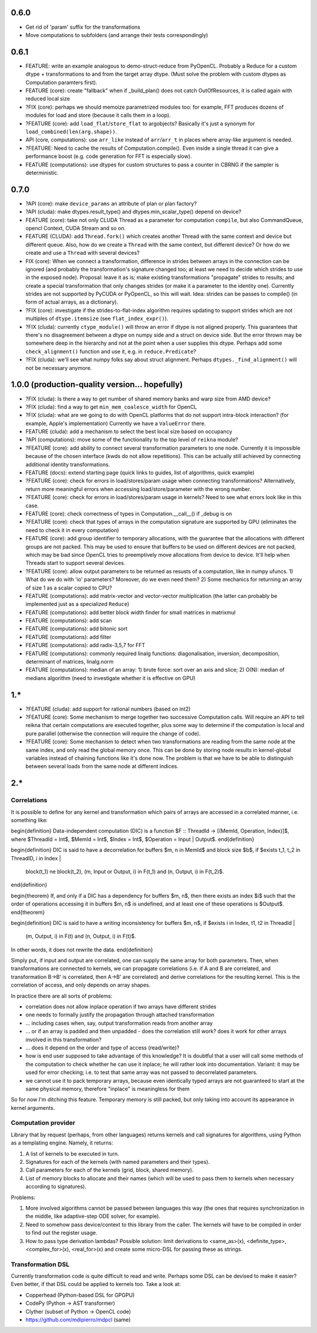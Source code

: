 0.6.0
=====

* Get rid of 'param' suffix for the transformations
* Move computations to subfolders (and arrange their tests correspondingly)


0.6.1
=====

* FEATURE: write an example analogous to demo-struct-reduce from PyOpenCL.
  Probably a Reduce for a custom dtype + transformations to and from the target array dtype.
  (Must solve the problem with custom dtypes as Computation paramters first).
* FEATURE (core): create "fallback" when if _build_plan() does not catch OutOfResources,
  it is called again with reduced local size
* ?FIX (core): perhaps we should memoize parametrized modules too: for example, FFT produces dozens of modules for load and store (because it calls them in a loop).
* ?FEATURE (core): add ``load_flat``/``store_flat`` to argobjects?
  Basically it's just a synonym for ``load_combined(len(arg.shape))``.
* API (core, computations): use ``arr_like`` instead of ``arr``/``arr_t`` in places where array-like argument is needed.
* ?FEATURE: Need to cache the results of Computation.compile().
  Even inside a single thread it can give a performance boost (e.g. code generation for FFT is especially slow).
* FEATURE (computations): use dtypes for custom structures to pass a counter in CBRNG if the sampler is deterministic.


0.7.0
=====

* ?API (core): make ``device_params`` an attribute of plan or plan factory?
* ?API (cluda): make dtypes.result_type() and dtypes.min_scalar_type() depend on device?
* FEATURE (core): take not only CLUDA Thread as a parameter for computation ``compile``, but also CommandQueue, opencl Context, CUDA Stream and so on.
* FEATURE (CLUDA): add ``Thread.fork()`` which creates another Thread with the same context and device but different queue.
  Also, how do we create a ``Thread`` with the same context, but different device?
  Or how do we create and use a ``Thread`` with several devices?

* FIX (core): When we connect a transformation, difference in strides between arrays in the connection can be ignored (and probably the transformation's signature changed too; at least we need to decide which strides to use in the exposed node).
  Proposal: leave it as is; make existing transformations "propagate" strides to results; and create a special transformation that only changes strides (or make it a parameter to the identity one).
  Currently strides are not supported by PyCUDA or PyOpenCL, so this will wait.
  Idea: strides can be passes to compile() (in form of actual arrays, as a dictionary).
* ?FIX (core): investigate if the strides-to-flat-index algorithm requires updating to support strides which are not multiples of ``dtype.itemsize`` (see ``flat_index_expr()``).
* ?FIX (cluda): currently ``ctype_module()`` will throw an error if dtype is not aligned properly.
  This guarantees that there's no disagreement between a dtype on numpy side and a struct on device side.
  But the error thrown may be somewhere deep in the hierarchy and not at the point when a user supplies this dtype.
  Perhaps add some ``check_alignment()`` function and use it, e.g. in ``reduce.Predicate``?
* ?FIX (cluda): we'll see what numpy folks say about struct alignment.
  Perhaps ``dtypes._find_alignment()`` will not be necessary anymore.


1.0.0 (production-quality version... hopefully)
===============================================

* ?FIX (cluda): Is there a way to get number of shared memory banks and warp size from AMD device?
* ?FIX (cluda): find a way to get ``min_mem_coalesce_width`` for OpenCL
* ?FIX (cluda): what are we going to do with OpenCL platforms that do not support intra-block interaction?
  (for example, Apple's implementation)
  Currently we have a ``ValueError`` there.

* FEATURE (cluda): add a mechanism to select the best local size based on occupancy
* ?API (computations): move some of the functionality to the top level of ``reikna`` module?
* ?FEATURE (core): add ability to connect several transformation parameters to one node.
  Currently it is impossible because of the chosen interface (kwds do not allow repetitions).
  This can be actually still achieved by connecting additional identity transformations.
* FEATURE (docs): extend starting page (quick links to guides, list of algorithms, quick example)

* ?FEATURE (core): check for errors in load/stores/param usage when connecting transformations?
  Alternatively, return more meaningful errors when accessing load/store/parameter with the wrong number.
* ?FEATURE (core): check for errors in load/stores/param usage in kernels?
  Need to see what errors look like in this case.
* FEATURE (core): check correctness of types in Computation.__call__() if _debug is on
* ?FEATURE (core): check that types of arrays in the computation signature are supported by GPU (eliminates the need to check it in every computation)
* FEATURE (core): add group identifier to temporary allocations, with the guarantee that the allocations with different groups are not packed.
  This may be used to ensure that buffers to be used on different devices are not packed,
  which may be bad since OpenCL tries to preemptively move allocations from device to device.
  It'll help when Threads start to support several devices.
* ?FEATURE (core): allow output parameters to be returned as resusts of a computation, like in numpy ufuncs.
  1) What do we do with 'io' parameters? Moreover, do we even need them?
  2) Some mechanics for returning an array of size 1 as a scalar copied to CPU?

* FEATURE (computations): add matrix-vector and vector-vector multiplication (the latter can probably be implemented just as a specialized ``Reduce``)
* FEATURE (computations): add better block width finder for small matrices in matrixmul
* FEATURE (computations): add scan
* FEATURE (computations): add bitonic sort
* FEATURE (computations): add filter
* FEATURE (computations): add radix-3,5,7 for FFT
* FEATURE (computations): commonly required linalg functions: diagonalisation, inversion, decomposition, determinant of matrices, linalg.norm
* FEATURE (computations): median of an array:
  1) brute force: sort over an axis and slice;
  2) O(N): median of medians algorithm (need to investigate whether it is effective on GPU)


1.*
===

* ?FEATURE (cluda): add support for rational numbers (based on int2)
* ?FEATURE (core): Some mechanism to merge together two successive Computation calls. Will require an API to tell reikna that certain computations are executed together, plus some way to determine if the computation is local and pure parallel (otherwise the connection will require the change of code).
* ?FEATURE (core): Some mechanism to detect when two transformations are reading from the same node at the same index, and only read the global memory once. This can be done by storing node results in kernel-global variables instead of chaining functions like it's done now. The problem is that we have to be able to distinguish between several loads from the same node at different indices.

2.*
===


Correlations
------------

It is possible to define for any kernel and transformation which pairs of arrays are accessed in a correlated manner, i.e. something like:

\begin{definition}
Data-independent computation (DIC) is a function $F :: ThreadId -> [(MemId, Operation, Index)]$,
where $ThreadId = Int$, $MemId = Int$, $Index = Int$, $Operation = Input | Output$.
\end{definition}

\begin{definition}
DIC is said to have a decorrelation for buffers $m, n \in MemId$ and block size $b$, if
$\exists t_1, t_2 \in ThreadID, i \in Index |
    block(t_1) \ne block(t_2),
    (m, Input or Output, i) \in F(t_1) and (n, Output, i) \in F(t_2)$.
\end{definition}

\begin{theorem}
If, and only if a DIC has a dependency for buffers $m, n$,
then there exists an index $i$ such that
the order of operations accessing it in buffers $m, n$ is undefined,
and at least one of these operations is $Output$.
\end{theorem}

\begin{definition}
DIC is said to have a writing inconsistency for buffers $m, n$, if
$\exists i \in Index, t1, t2 \in ThreadId |
    (m, Output, i) \in F(t) and (n, Output, i) \in F(t)$.
In other words, it does not rewrite the data.
\end{definition}

Simply put, if input and output are correlated, one can supply the same array for both parameters.
Then, when transformations are connected to kernels, we can propagate correlations (i.e. if A and B are correlated, and transformation B->B' is correlated, then A->B' are correlated) and derive correlations for the resulting kernel.
This is the correlation of access, and only depends on array shapes.

In practice there are all sorts of problems:

* correlation does not allow inplace operation if two arrays have different strides
* one needs to formally justify the propagation through attached transformation
* ... including cases when, say, output transformation reads from another array
* ... or if an array is padded and then unpadded - does the correlation still work? does it work for other arrays involved in this transformation?
* ... does it depend on the order and type of access (read/write)?
* how is end user supposed to take advantage of this knowledge?
  It is doubtful that a user will call some methods of the computation to check whether he can use it inplace; he will rather look into documentation.
  Variant: it may be used for error checking; i.e. to test that same array was not passed to decorrelated parameters.
* we cannot use it to pack temporary arrays, because even identically typed arrays are not guaranteed to start at the same physical memory, therefore "inplace" is meaningless for them

So for now I'm ditching this feature.
Temporary memory is still packed, but only taking into account its appearance in kernel arguments.


Computation provider
--------------------

Library that by request (perhaps, from other languages) returns kernels and call signatures for algorithms, using Python as a templating engine.
Namely, it returns:

1. A list of kernels to be executed in turn.
2. Signatures for each of the kernels (with named parameters and their types).
3. Call parameters for each of the kernels (grid, block, shared memory).
4. List of memory blocks to allocate and their names (which will be used to pass them to kernels when necessary according to signatures).

Problems:

1. More involved algorithms cannot be passed between languages this way (the ones that requires synchronization in the middle, like adaptive-step ODE solver, for example).
2. Need to somehow pass device/context to this library from the caller. The kernels will have to be compiled in order to find out the register usage.
3. How to pass type derivation lambdas? Possible solution: limit derivations to <same_as>(x), <definite_type>, <complex_for>(x), <real_for>(x) and create some micro-DSL for passing these as strings.

Transformation DSL
------------------

Currently transformation code is quite difficult to read and write.
Perhaps some DSL can be devised to make it easier?
Even better, if that DSL could be applied to kernels too.
Take a look at:

* Copperhead (Python-based DSL for GPGPU)
* CodePy (Python -> AST transformer)
* Clyther (subset of Python -> OpenCL code)
* https://github.com/mdipierro/mdpcl (same)
